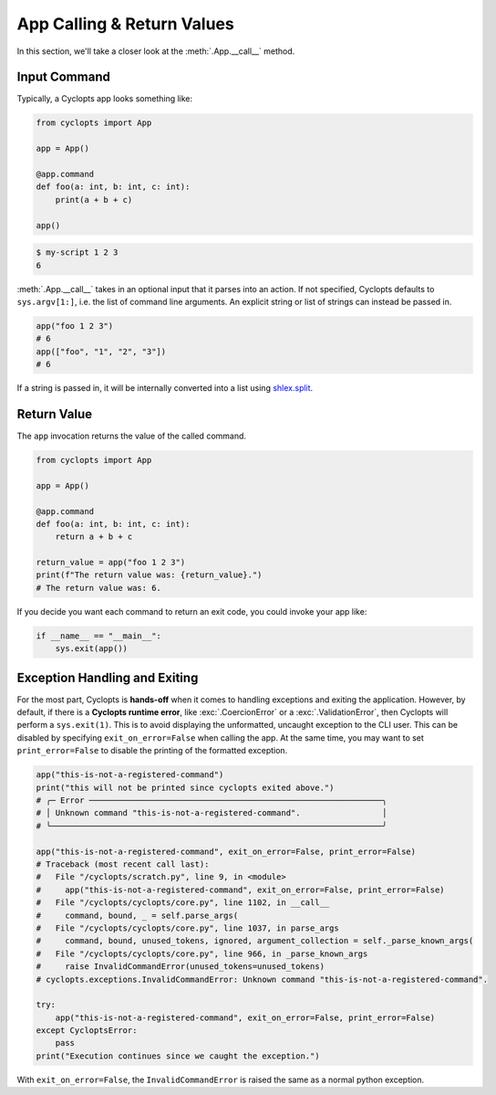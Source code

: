 ===========================
App Calling & Return Values
===========================
In this section, we'll take a closer look at the :meth:`.App.__call__` method.

-------------
Input Command
-------------
Typically, a Cyclopts app looks something like:

.. code-block:: python

   from cyclopts import App

   app = App()

   @app.command
   def foo(a: int, b: int, c: int):
       print(a + b + c)

   app()

.. code-block:: console

   $ my-script 1 2 3
   6

:meth:`.App.__call__` takes in an optional input that it parses into an action.
If not specified, Cyclopts defaults to ``sys.argv[1:]``, i.e. the list of command line arguments.
An explicit string or list of strings can instead be passed in.

.. code-block:: python

   app("foo 1 2 3")
   # 6
   app(["foo", "1", "2", "3"])
   # 6

If a string is passed in, it will be internally converted into a list using `shlex.split <https://docs.python.org/3/library/shlex.html#shlex.split>`_.

------------
Return Value
------------
The ``app`` invocation returns the value of the called command.

.. code-block:: python

   from cyclopts import App

   app = App()

   @app.command
   def foo(a: int, b: int, c: int):
       return a + b + c

   return_value = app("foo 1 2 3")
   print(f"The return value was: {return_value}.")
   # The return value was: 6.

If you decide you want each command to return an exit code, you could invoke your app like:

.. code-block:: python

   if __name__ == "__main__":
       sys.exit(app())


------------------------------
Exception Handling and Exiting
------------------------------
For the most part, Cyclopts is **hands-off** when it comes to handling exceptions and exiting the application.
However, by default, if there is a **Cyclopts runtime error**, like :exc:`.CoercionError` or a :exc:`.ValidationError`, then Cyclopts will perform a ``sys.exit(1)``.
This is to avoid displaying the unformatted, uncaught exception to the CLI user.
This can be disabled by specifying ``exit_on_error=False`` when calling the app.
At the same time, you may want to set ``print_error=False`` to disable the printing
of the formatted exception.

.. code-block:: python

   app("this-is-not-a-registered-command")
   print("this will not be printed since cyclopts exited above.")
   # ╭─ Error ─────────────────────────────────────────────────────────────╮
   # │ Unknown command "this-is-not-a-registered-command".                 │
   # ╰─────────────────────────────────────────────────────────────────────╯

   app("this-is-not-a-registered-command", exit_on_error=False, print_error=False)
   # Traceback (most recent call last):
   #   File "/cyclopts/scratch.py", line 9, in <module>
   #     app("this-is-not-a-registered-command", exit_on_error=False, print_error=False)
   #   File "/cyclopts/cyclopts/core.py", line 1102, in __call__
   #     command, bound, _ = self.parse_args(
   #   File "/cyclopts/cyclopts/core.py", line 1037, in parse_args
   #     command, bound, unused_tokens, ignored, argument_collection = self._parse_known_args(
   #   File "/cyclopts/cyclopts/core.py", line 966, in _parse_known_args
   #     raise InvalidCommandError(unused_tokens=unused_tokens)
   # cyclopts.exceptions.InvalidCommandError: Unknown command "this-is-not-a-registered-command".

   try:
       app("this-is-not-a-registered-command", exit_on_error=False, print_error=False)
   except CycloptsError:
       pass
   print("Execution continues since we caught the exception.")

With ``exit_on_error=False``, the ``InvalidCommandError`` is raised the same as a normal python exception.
